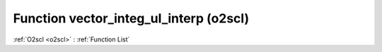 Function vector_integ_ul_interp (o2scl)
=======================================

:ref:`O2scl <o2scl>` : :ref:`Function List`

.. doxygenfunction:: o2scl::vector_integ_ul_interp
